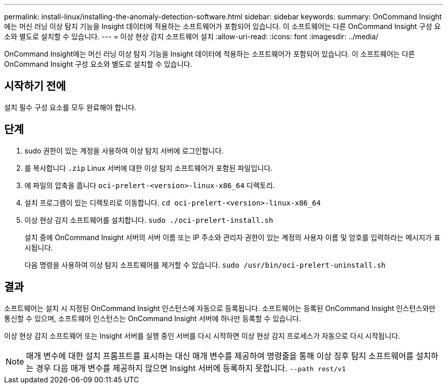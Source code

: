 ---
permalink: install-linux/installing-the-anomaly-detection-software.html 
sidebar: sidebar 
keywords:  
summary: OnCommand Insight에는 머신 러닝 이상 탐지 기능을 Insight 데이터에 적용하는 소프트웨어가 포함되어 있습니다. 이 소프트웨어는 다른 OnCommand Insight 구성 요소와 별도로 설치할 수 있습니다. 
---
= 이상 현상 감지 소프트웨어 설치
:allow-uri-read: 
:icons: font
:imagesdir: ../media/


[role="lead"]
OnCommand Insight에는 머신 러닝 이상 탐지 기능을 Insight 데이터에 적용하는 소프트웨어가 포함되어 있습니다. 이 소프트웨어는 다른 OnCommand Insight 구성 요소와 별도로 설치할 수 있습니다.



== 시작하기 전에

설치 필수 구성 요소를 모두 완료해야 합니다.



== 단계

. sudo 권한이 있는 계정을 사용하여 이상 탐지 서버에 로그인합니다.
. 를 복사합니다 `.zip` Linux 서버에 대한 이상 탐지 소프트웨어가 포함된 파일입니다.
. 에 파일의 압축을 풉니다 `oci-prelert-<version>-linux-x86_64` 디렉토리.
. 설치 프로그램이 있는 디렉토리로 이동합니다. `cd oci-prelert-<version>-linux-x86_64`
. 이상 현상 감지 소프트웨어를 설치합니다. `sudo ./oci-prelert-install.sh`
+
설치 중에 OnCommand Insight 서버의 서버 이름 또는 IP 주소와 관리자 권한이 있는 계정의 사용자 이름 및 암호를 입력하라는 메시지가 표시됩니다.

+
다음 명령을 사용하여 이상 탐지 소프트웨어를 제거할 수 있습니다. `sudo /usr/bin/oci-prelert-uninstall.sh`





== 결과

소프트웨어는 설치 시 지정된 OnCommand Insight 인스턴스에 자동으로 등록됩니다. 소프트웨어는 등록된 OnCommand Insight 인스턴스와만 통신할 수 있으며, 소프트웨어 인스턴스는 OnCommand Insight 서버에 하나만 등록할 수 있습니다.

이상 현상 감지 소프트웨어 또는 Insight 서버를 실행 중인 서버를 다시 시작하면 이상 현상 감지 프로세스가 자동으로 다시 시작됩니다.

[NOTE]
====
매개 변수에 대한 설치 프롬프트를 표시하는 대신 매개 변수를 제공하여 명령줄을 통해 이상 징후 탐지 소프트웨어를 설치하는 경우 다음 매개 변수를 제공하지 않으면 Insight 서버에 등록하지 못합니다. `--path rest/v1`

====
